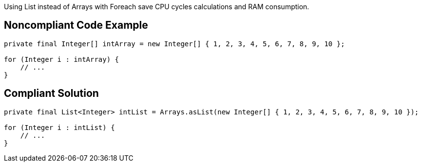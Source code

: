 Using List instead of Arrays with Foreach save CPU cycles calculations and RAM consumption.

## Noncompliant Code Example

```java
private final Integer[] intArray = new Integer[] { 1, 2, 3, 4, 5, 6, 7, 8, 9, 10 };

for (Integer i : intArray) {
    // ...
}
```

## Compliant Solution

```java
private final List<Integer> intList = Arrays.asList(new Integer[] { 1, 2, 3, 4, 5, 6, 7, 8, 9, 10 });

for (Integer i : intList) {
    // ...
}
```
